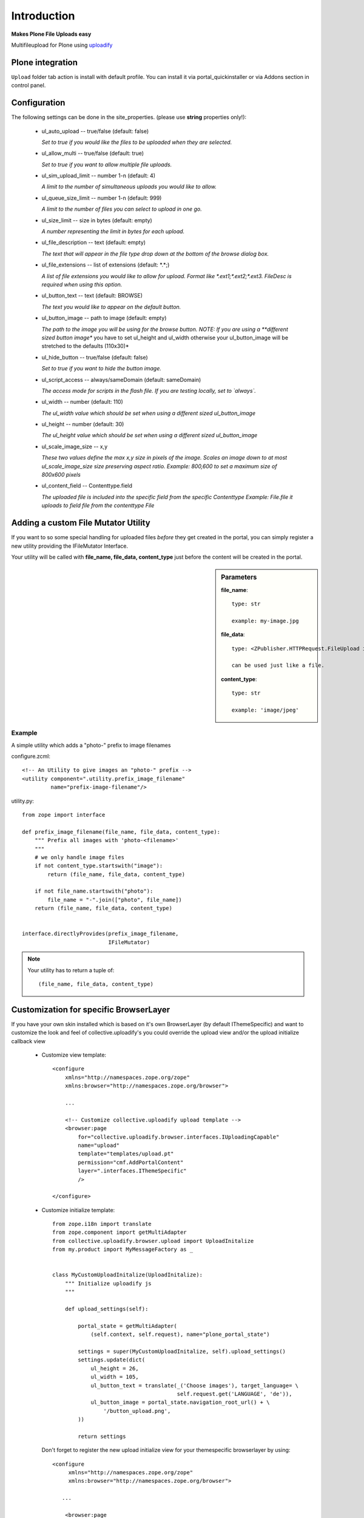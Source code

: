 Introduction
============

**Makes Plone File Uploads easy**

Multifileupload for Plone using uploadify_

.. _uploadify: http://www.uploadify.com


Plone integration
*****************

``Upload`` folder tab action is install with default profile. You can install
it via portal_quickinstaller or via Addons section in control panel.


Configuration
*************

The following settings can be done in the site_properties.
(please use **string** properties only!):

  - ul_auto_upload -- true/false (default: false)

    *Set to true if you would like the files to be uploaded when they are
    selected.*

  - ul_allow_multi -- true/false (default: true)

    *Set to true if you want to allow multiple file uploads.*

  - ul_sim_upload_limit -- number 1-n (default: 4)

    *A limit to the number of simultaneous uploads you would like to allow.*

  - ul_queue_size_limit -- number 1-n (default: 999)

    *A limit to the number of files you can select to upload in one go.*

  - ul_size_limit -- size in bytes (default: empty)

    *A number representing the limit in bytes for each upload.*

  - ul_file_description -- text (default: empty)

    *The text that will appear in the file type drop down at the bottom of the
    browse dialog box.*

  - ul_file_extensions -- list of extensions (default: \*.\*;)

    *A list of file extensions you would like to allow for upload.  Format like
    \*.ext1;\*.ext2;\*.ext3. FileDesc is required when using this option.*

  - ul_button_text -- text (default: BROWSE)

    *The text you would like to appear on the default button.*

  - ul_button_image -- path to image (default: empty)

    *The path to the image you will be using for the browse button.
    NOTE: If you are using a **different sized button image** you have to set
    ul_height and ul_width otherwise your ul_button_image will be stretched to
    the defaults (110x30)*

  - ul_hide_button -- true/false (default: false)

    *Set to true if you want to hide the button image.*

  - ul_script_access -- always/sameDomain (default: sameDomain)

    *The access mode for scripts in the flash file.  If you are testing locally, set to `always`.*

  - ul_width -- number (default: 110)

    *The ul_width value which should be set when using a different sized
    ul_button_image*

  - ul_height -- number (default: 30)

    *The ul_height value which should be set when using a different sized
    ul_button_image*

  - ul_scale_image_size -- x,y

    *These two values define the max x,y size in pixels of the image. Scales
    an image down to at most ul_scale_image_size size preserving aspect ratio.
    Example: 800,600 to set a maximum size of 800x600 pixels*

  - ul_content_field -- Contenttype.field

    *The uploaded file is included into the specific field from the specific Contenttype
    Example: File.file it uploads to field file from the contenttype File*



Adding a custom File Mutator Utility
************************************

If you want to so some special handling for uploaded files *before* they get
created in the portal, you can simply register a new utility providing the
IFileMutator Interface.

Your utility will be called with **file_name, file_data, content_type** just
before the content will be created in the portal.

.. sidebar:: Parameters

    **file_name**::

        type: str

        example: my-image.jpg

    **file_data**::

        type: <ZPublisher.HTTPRequest.FileUpload instance at -...>

        can be used just like a file.

    **content_type**::

        type: str

        example: 'image/jpeg'


Example
-------

A simple utility which adds a "photo-" prefix to image filenames


configure.zcml::

    <!-- An Utility to give images an "photo-" prefix -->
    <utility component=".utility.prefix_image_filename"
             name="prefix-image-filename"/>


utility.py::

    from zope import interface

    def prefix_image_filename(file_name, file_data, content_type):
        """ Prefix all images with 'photo-<filename>'
        """
        # we only handle image files
        if not content_type.startswith("image"):
            return (file_name, file_data, content_type)

        if not file_name.startswith("photo"):
            file_name = "-".join(["photo", file_name])
        return (file_name, file_data, content_type)


    interface.directlyProvides(prefix_image_filename,
                               IFileMutator)


.. note::

    Your utility has to return a tuple of::

        (file_name, file_data, content_type)


Customization for specific BrowserLayer
***************************************

If you have your own skin installed which is based on it's own BrowserLayer
(by default IThemeSpecific) and want to customize the look and feel of
collective.uploadify's you could override the upload view and/or the upload
initialize callback view

 - Customize view template::

     <configure
         xmlns="http://namespaces.zope.org/zope"
         xmlns:browser="http://namespaces.zope.org/browser">

         ...

         <!-- Customize collective.uploadify upload template -->
         <browser:page
             for="collective.uploadify.browser.interfaces.IUploadingCapable"
             name="upload"
             template="templates/upload.pt"
             permission="cmf.AddPortalContent"
             layer=".interfaces.IThemeSpecific"
             />

     </configure>

 - Customize initialize template::

    from zope.i18n import translate
    from zope.component import getMultiAdapter
    from collective.uploadify.browser.upload import UploadInitalize
    from my.product import MyMessageFactory as _


    class MyCustomUploadInitalize(UploadInitalize):
        """ Initialize uploadify js
        """

        def upload_settings(self):

            portal_state = getMultiAdapter(
                (self.context, self.request), name="plone_portal_state")

            settings = super(MyCustomUploadInitalize, self).upload_settings()
            settings.update(dict(
                ul_height = 26,
                ul_width = 105,
                ul_button_text = translate(_('Choose images'), target_language= \
                                           self.request.get('LANGUAGE', 'de')),
                ul_button_image = portal_state.navigation_root_url() + \
                    '/button_upload.png',
            ))

            return settings

   Don't forget to register the new upload initialize view for your
   themespecific browserlayer by using::

     <configure
          xmlns="http://namespaces.zope.org/zope"
          xmlns:browser="http://namespaces.zope.org/browser">

        ...

         <browser:page
             for="*"
             name="upload_initialize"
             class=".uploadify.MyCustomUploadInitalize"
             permission="cmf.AddPortalContent"
             layer=".interfaces.IThemeSpecific"
             />

     </configure>
